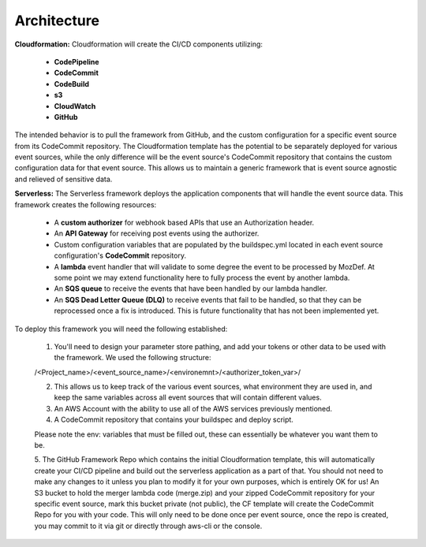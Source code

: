 Architecture
============

**Cloudformation:** Cloudformation will create the CI/CD components utilizing:

    * **CodePipeline**
    * **CodeCommit**
    * **CodeBuild**
    * **s3**
    * **CloudWatch**
    * **GitHub**


The intended behavior is to pull the framework from GitHub, and the custom configuration for a specific event source from its CodeCommit repository.
The Cloudformation template has the potential to be separately deployed for various event sources, while the only difference will be the event source's CodeCommit repository that contains the custom configuration data for that event source.
This allows us to maintain a generic framework that is event source agnostic and relieved of sensitive data.

**Serverless:** The Serverless framework deploys the application components that will handle the event source data. This framework creates the following resources:

    * A **custom authorizer** for webhook based APIs that use an Authorization header.
    * An **API Gateway** for receiving post events using the authorizer.
    * Custom configuration variables that are populated by the buildspec.yml located in each event source configuration's **CodeCommit** repository.
    * A **lambda** event handler that will validate to some degree the event to be processed by MozDef. At some point we may extend functionality here to fully process the event by another lambda.
    * An **SQS queue** to receive the events that have been handled by our lambda handler.
    * An **SQS Dead Letter Queue (DLQ)** to receive events that fail to be handled, so that they can be reprocessed once a fix is introduced. This is future functionality that has not been implemented yet.

To deploy this framework you will need the following established:

    1. You'll need to design your parameter store pathing, and add your tokens or other data to be used with the framework. We used the following structure:

    /<Project_name>/<event_source_name>/<environemnt>/<authorizer_token_var>/

    2. This allows us to keep track of the various event sources, what environment they are used in, and keep the same variables across all event sources that will contain different values.

    3. An AWS Account with the ability to use all of the AWS services previously mentioned.

    4. A CodeCommit repository that contains your buildspec and deploy script.

    Please note the env: variables that must be filled out, these can essentially be whatever you want them to be.

    5. The GitHub Framework Repo which contains the initial Cloudformation template, this will automatically create your CI/CD pipeline and build out the serverless application as a part of that. You should not need to make any changes to it unless you plan to modify it for your own purposes, which is entirely OK for us!
    An S3 bucket to hold the merger lambda code (merge.zip) and your zipped CodeCommit repository for your specific event source, mark this bucket private (not public), the CF template will create the CodeCommit Repo for you with your code. This will only need to be done once per event source, once the repo is created, you may commit to it via git or directly through aws-cli or the console.
